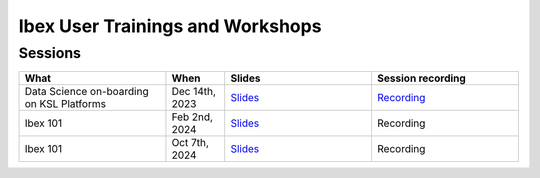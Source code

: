 .. sectionauthor:: Mohsin Ahmed Shaikh <mohsin.shaikh@kaust.edu.sa>
.. meta::
    :description: Training material
    :keywords: training, workshop, event

.. _ibex_user_trainings:

============================================================
Ibex User Trainings and Workshops
============================================================



Sessions
--------

.. list-table::
   :widths: 50 20 50 50
   :header-rows: 1

   * - What
     - When
     - Slides
     - Session recording
   * - Data Science on-boarding on KSL Platforms
     - Dec 14th, 2023 
     - `Slides <https://drive.google.com/file/d/1pVKf_D8D-nFvTj0e7FbpisHT9ea1wnaV/view?usp=drive_link>`_
     - `Recording <https://youtu.be/Pcdsz6uKh8g>`_
   * - Ibex 101
     - Feb 2nd, 2024
     - `Slides <https://drive.google.com/file/d/13tiL3HjCu16cJ3GP_gR37xrvZ4h7W7KH/view?usp=drive_link>`_
     - Recording
   * - Ibex 101
     - Oct 7th, 2024
     - `Slides <https://drive.google.com/file/d/12Ffi_dUpxC6henXfRu_Vz9l5dGtk1C6r/view?usp=share_link>`_
     - Recording
